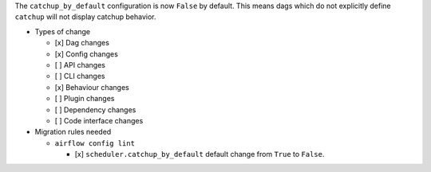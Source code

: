 The ``catchup_by_default`` configuration is now ``False`` by default. This means dags which do not explicitly define ``catchup`` will not display catchup behavior.

* Types of change

  * [x] Dag changes
  * [x] Config changes
  * [ ] API changes
  * [ ] CLI changes
  * [x] Behaviour changes
  * [ ] Plugin changes
  * [ ] Dependency changes
  * [ ] Code interface changes


* Migration rules needed

  * ``airflow config lint``

    * [x] ``scheduler.catchup_by_default`` default change from ``True`` to ``False``.
